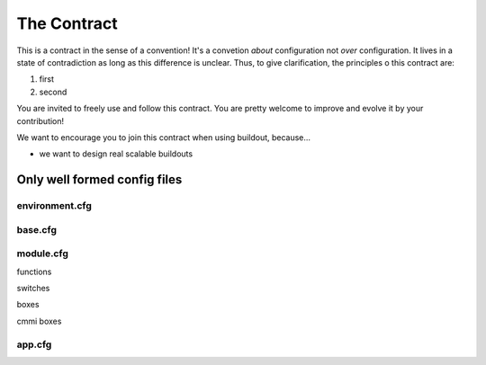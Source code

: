 ===============
The Contract
===============

This is a contract in the sense of a convention! It's a convetion *about* configuration
not *over* configuration. It lives in a state of contradiction as long as this difference
is unclear. Thus, to give clarification, the principles o this contract are:

1. first
2. second

You are invited to freely use and follow this contract. You are pretty welcome 
to improve and evolve it by your contribution!

We want to encourage you to join this contract when using buildout, because...

* we want to design real scalable buildouts




------------------------------
Only well formed config files 
------------------------------


environment.cfg
======================


base.cfg
======================


module.cfg
======================


functions

switches

boxes

cmmi boxes




app.cfg
======================
